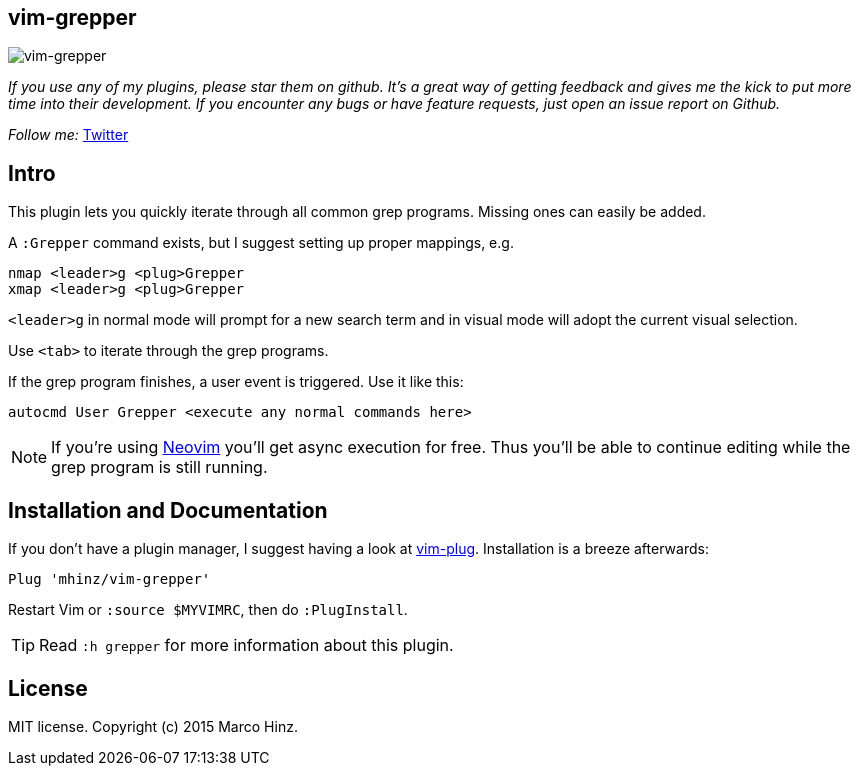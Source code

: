 == vim-grepper

image:https://github.com/mhinz/vim-grepper/blob/master/demo.gif[vim-grepper]

_If you use any of my plugins, please star them on github. It's a great way of
getting feedback and gives me the kick to put more time into their development.
If you encounter any bugs or have feature requests, just open an issue report
on Github._

_Follow me:_ link:https://twitter.com/\_mhinz_[Twitter]

== Intro

This plugin lets you quickly iterate through all common grep programs. Missing
ones can easily be added.

A `:Grepper` command exists, but I suggest setting up proper mappings, e.g.

```vim
nmap <leader>g <plug>Grepper
xmap <leader>g <plug>Grepper
```

`<leader>g` in normal mode will prompt for a new search term and in visual mode
will adopt the current visual selection.

Use `<tab>` to iterate through the grep programs.

If the grep program finishes, a user event is triggered. Use it like this:

```vim
autocmd User Grepper <execute any normal commands here>
```

NOTE: If you're using link:https://github.com/neovim/neovim[Neovim] you'll get
async execution for free. Thus you'll be able to continue editing while the
grep program is still running.

== Installation and Documentation

If you don't have a plugin manager, I suggest having a look at
link:https://github.com/junegunn/vim-plug.git[vim-plug]. Installation is a
breeze afterwards:

    Plug 'mhinz/vim-grepper'

Restart Vim or `:source $MYVIMRC`, then do `:PlugInstall`.

TIP: Read `:h grepper` for more information about this plugin.

== License

MIT license. Copyright (c) 2015 Marco Hinz.
